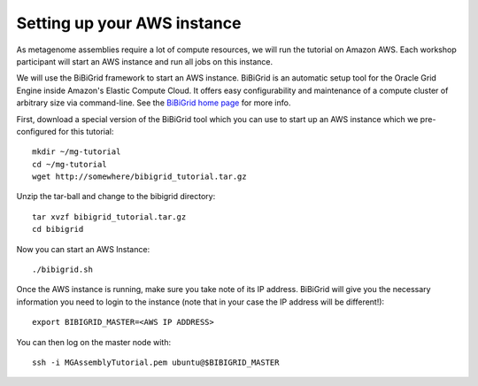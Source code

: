 Setting up your AWS instance
================================

As metagenome assemblies require a lot of compute resources, we will run the tutorial
on Amazon AWS. Each workshop participant will start an AWS instance and
run all jobs on this instance.

We will use the BiBiGrid framework to start an AWS instance. BiBiGrid is an automatic setup tool for the Oracle Grid Engine inside Amazon's Elastic Compute Cloud. It offers easy configurability and maintenance of a compute cluster of arbitrary size via command-line. See the `BiBiGrid home page <http://wiki.techfak.uni-bielefeld.de/bibiserv/BiBiGrid>`_ for more info.

First, download a special version of the BiBiGrid tool which you can use to start up an AWS instance which we pre-configured for this tutorial::

  mkdir ~/mg-tutorial
  cd ~/mg-tutorial
  wget http://somewhere/bibigrid_tutorial.tar.gz

Unzip the tar-ball and change to the bibigrid directory::

  tar xvzf bibigrid_tutorial.tar.gz
  cd bibigrid

Now you can start an AWS Instance::

  ./bibigrid.sh 

Once the AWS instance is running, make sure you take note of its IP address. BiBiGrid will give you the necessary information you need to login to the instance (note that in your case the IP address will be different!)::

  export BIBIGRID_MASTER=<AWS IP ADDRESS>

You can then log on the master node with::

  ssh -i MGAssemblyTutorial.pem ubuntu@$BIBIGRID_MASTER

